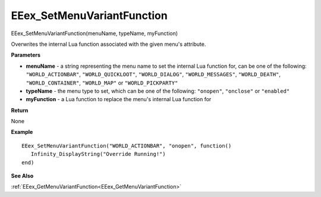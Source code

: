 .. _EEex_SetMenuVariantFunction:

===================================
EEex_SetMenuVariantFunction 
===================================

EEex_SetMenuVariantFunction(menuName, typeName, myFunction)

Overwrites the internal Lua function associated with the given menu's attribute.

**Parameters**

* **menuName** - a string representing the menu name to set the internal Lua function for, can be one of the following: ``"WORLD_ACTIONBAR"``, ``"WORLD_QUICKLOOT"``, ``"WORLD_DIALOG"``, ``"WORLD_MESSAGES"``, ``"WORLD_DEATH"``, ``"WORLD_CONTAINER"``, ``"WORLD_MAP"`` or ``"WORLD_PICKPARTY"``
* **typeName** - the menu type to set, which can be one of the following: ``"onopen"``, ``"onclose"`` or ``"enabled"``
* **myFunction** - a Lua function to replace the menu's internal Lua function for


**Return**

None

**Example**

::

   EEex_SetMenuVariantFunction("WORLD_ACTIONBAR", "onopen", function()
      Infinity_DisplayString("Override Running!")
   end)

**See Also**

:ref:`EEex_GetMenuVariantFunction<EEex_GetMenuVariantFunction>`

